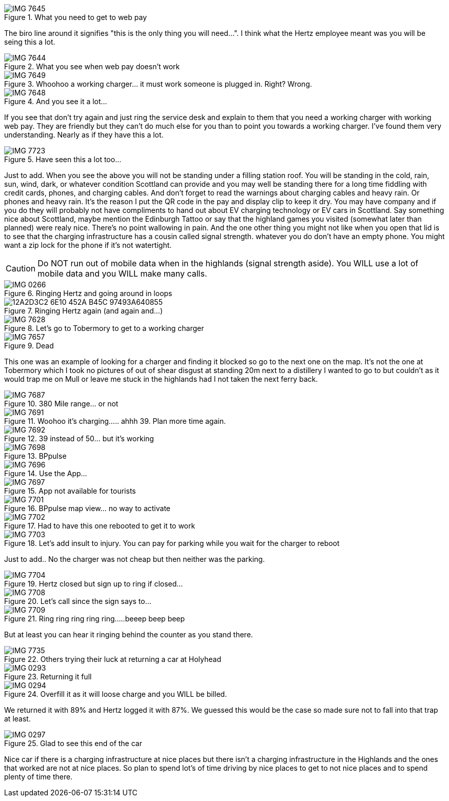 .What you need to get to web pay
image::./images/IMG_7645.jpg[]

The biro line around it signifies "this is the only thing you will need...". I think what the Hertz employee meant was you will be seing this a lot.

.What you see when web pay doesn't work
image::./images/IMG_7644.PNG[]

.Whoohoo a working charger... it must work someone is plugged in. Right? Wrong.
image::./images/IMG_7649.jpg[]

.And you see it a lot...
image::./images/IMG_7648.PNG[]

If you see that don't try again and just ring the service desk and explain to them that you need a working charger with working web pay. They are friendly but they can't do much else for you than to point you towards a working charger. I've found them very understanding. Nearly as if they have this a lot.

.Have seen this a lot too...
image::./images/IMG_7723.jpg[]

Just to add. When you see the above you will not be standing under a filling station roof. You will be standing in the cold, rain, sun, wind, dark, or whatever condition Scottland can provide and you may well be standing there for a long time fiddling with credit cards, phones, and charging cables. And don't forget to read the warnings about charging cables and heavy rain. Or phones and heavy rain. It's the reason I put the QR code in the pay and display clip to keep it dry. You may have company and if you do they will probably not have compliments to hand out about EV charging technology or EV cars in Scottland. Say something nice about Scottland, maybe mention the Edinburgh Tattoo or say that the highland games you visited (somewhat later than planned) were realy nice. There's no point wallowing in pain. And the one other thing you might not like when you open that lid is to see that the charging infrastructure has a cousin called signal strength. whatever you do don't have an empty phone. You might want a zip lock for the phone if it's not watertight. 

[CAUTION]
====
Do NOT run out of mobile data when in the highlands (signal strength aside).
You WILL use a lot of mobile data and you WILL make many calls.
====

.Ringing Hertz and going around in loops
image::./images/IMG_0266.PNG[]

.Ringing Hertz again (and again and...)
image::./images/12A2D3C2-6E10-452A-B45C-97493A640855.JPG[]

.Let's go to Tobermory to get to a working charger
image::./images/IMG_7628.jpg[]

.Dead
image::./images/IMG_7657.jpg[]

This one was an example of looking for a charger and finding it blocked so go to the next one on the map. It's not the one at Tobermory which I took no pictures of out of shear disgust at standing 20m next to a distillery I wanted to go to but couldn't as it would trap me on Mull or leave me stuck in the highlands had I not taken the next ferry back.

.380 Mile range... or not
image::./images/IMG_7687.jpg[]

.Woohoo it's charging..... ahhh 39. Plan more time again.
image::./images/IMG_7691.jpg[]

.39 instead of 50... but it's working
image::./images/IMG_7692.jpg[]

.BPpulse
image::./images/IMG_7698.jpg[]

.Use the App...
image::./images/IMG_7696.PNG[]

.App not available for tourists
image::./images/IMG_7697.PNG[]

.BPpulse map view... no way to activate
image::./images/IMG_7701.PNG[]

.Had to have this one rebooted to get it to work
image::./images/IMG_7702.jpg[]

.Let's add insult to injury. You can pay for parking while you wait for the charger to reboot
image::./images/IMG_7703.jpg[]

Just to add.. No the charger was not cheap but then neither was the parking. 

.Hertz closed but sign up to ring if closed...
image::./images/IMG_7704.jpg[]

.Let's call since the sign says to...
image::./images/IMG_7708.PNG[]

.Ring ring ring ring ring.....beeep beep beep
image::./images/IMG_7709.PNG[]

But at least you can hear it ringing behind the counter as you stand there.

.Others trying their luck at returning a car at Holyhead
image::./images/IMG_7735.jpg[]

.Returning it full
image::./images/IMG_0293.jpg[]

.Overfill it as it will loose charge and you WILL be billed.
image::./images/IMG_0294.jpg[]

We returned it with 89% and Hertz logged it with 87%. We guessed this would be the case so made sure not to fall into that trap at least.

.Glad to see this end of the car
image::./images/IMG_0297.jpg[]

Nice car if there is a charging infrastructure at nice places but there isn't a charging infrastructure in the Highlands and the ones that worked are not at nice places. So plan to spend lot's of time driving by nice places to get to not nice places and to spend plenty of time there.